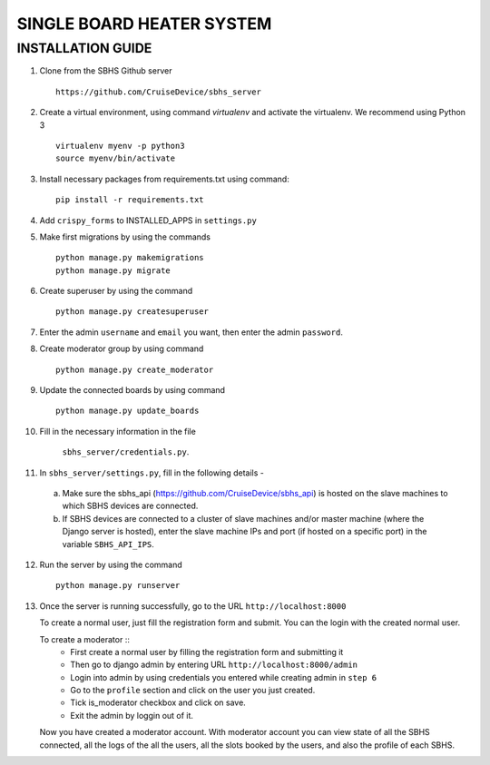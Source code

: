 SINGLE BOARD HEATER SYSTEM
==========================

INSTALLATION GUIDE
~~~~~~~~~~~~~~~~~~

1. Clone from the SBHS Github server ::

    https://github.com/CruiseDevice/sbhs_server

2. Create a virtual environment, using command `virtualenv` and activate
   the virtualenv. We recommend using Python 3 ::

    virtualenv myenv -p python3
    source myenv/bin/activate

3. Install necessary packages from requirements.txt using command::

     pip install -r requirements.txt

4. Add ``crispy_forms`` to INSTALLED_APPS in ``settings.py``

5. Make first migrations by using the commands ::

     python manage.py makemigrations
     python manage.py migrate

6. Create superuser by using the command ::

    python manage.py createsuperuser

7. Enter the admin ``username`` and ``email`` you want, then enter the admin
   ``password``.

8. Create moderator group by using command ::

    python manage.py create_moderator

9. Update the connected boards by using command ::

    python manage.py update_boards

10. Fill in the necessary information in the file

     ``sbhs_server/credentials.py``.

11. In ``sbhs_server/settings.py``, fill in the following details -

   a. Make sure the sbhs_api (https://github.com/CruiseDevice/sbhs_api) is
      hosted on the slave machines to which SBHS devices are connected.

   b. If SBHS devices are connected to a cluster of slave machines
      and/or master machine (where the Django server is hosted),
      enter the slave machine IPs and port (if hosted on a specific port)
      in the variable ``SBHS_API_IPS``.

12. Run the server by using the command ::

      python manage.py runserver

13. Once the server is running successfully, go to the URL ``http://localhost:8000``

    To create a normal user, just fill the registration form and submit. You can
    the login with the created normal user.

    To create a moderator ::
      * First create a normal user by filling the registration form and submitting
        it
      * Then go to django admin by entering URL ``http://localhost:8000/admin``
      * Login into admin by using credentials you entered while creating admin
        in ``step 6``
      * Go to the ``profile`` section and click on the user you just created.
      * Tick is_moderator checkbox and click on save.
      * Exit the admin by loggin out of it.

    Now you have created a moderator account. With moderator account you can
    view state of all the SBHS connected, all the logs of the all the users,
    all the slots booked by the users, and also the profile of each SBHS.

